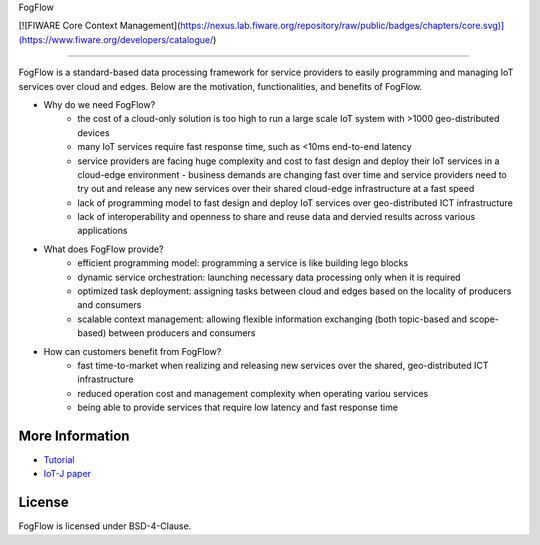 FogFlow

[![FIWARE Core Context Management](https://nexus.lab.fiware.org/repository/raw/public/badges/chapters/core.svg)](https://www.fiware.org/developers/catalogue/)

==========================

FogFlow is a standard-based data processing framework for service providers to easily programming and managing IoT services over cloud and edges. Below are the motivation, functionalities, and benefits of FogFlow. 

* Why do we need FogFlow?
	- the cost of a cloud-only solution is too high to run a large scale IoT system with >1000 geo-distributed devices
	- many IoT services require fast response time, such as <10ms end-to-end latency
	- service providers are facing huge complexity and cost to fast design and deploy their IoT services in a cloud-edge environment	- business demands are changing fast over time and service providers need to try out and release any new services over their shared cloud-edge infrastructure at a fast speed
	- lack of programming model to fast design and deploy IoT services over geo-distributed ICT infrastructure
	- lack of interoperability and openness to share and reuse data and dervied results across various applications	 

* What does FogFlow provide?
	- efficient programming model: programming a service is like building lego blocks 
	- dynamic service orchestration: launching necessary data processing only when it is required
	- optimized task deployment: assigning tasks between cloud and edges based on the locality of producers and consumers
	- scalable context management: allowing flexible information exchanging (both topic-based and scope-based) between producers and consumers

* How can customers benefit from FogFlow? 
	- fast time-to-market when realizing and releasing new services over the shared, geo-distributed ICT infrastructure
	- reduced operation cost and management complexity when operating variou services
	- being able to provide services that require low latency and fast response time


More Information
----------------

- `Tutorial`_
- `IoT-J paper`_

.. _`Tutorial`: http://fogflow.readthedocs.io/en/latest/index.html
.. _`IoT-J paper`: http://ieeexplore.ieee.org/document/8022859/

License
----------------
FogFlow is licensed under BSD-4-Clause.
